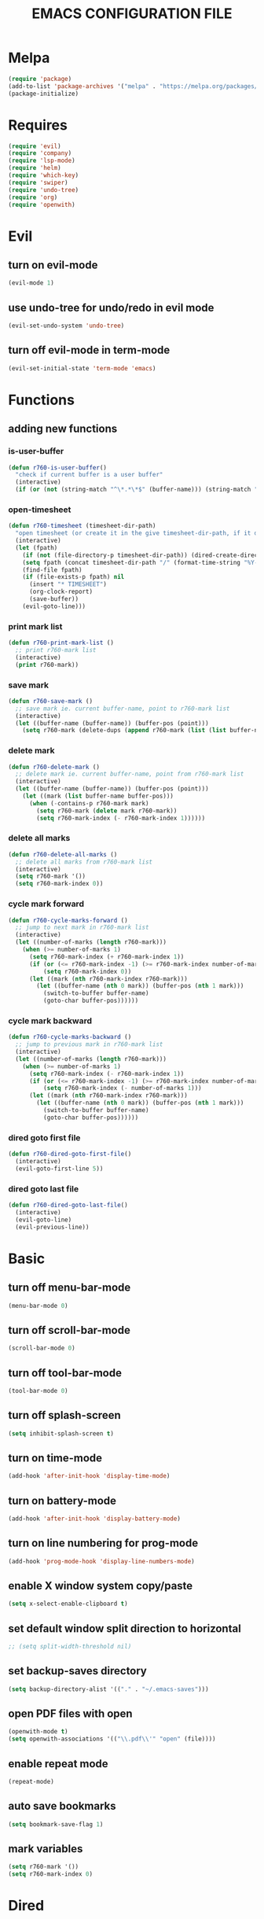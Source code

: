 # -*- mode: org -*
#+title:  EMACS CONFIGURATION FILE

* Melpa
#+BEGIN_SRC emacs-lisp
  (require 'package)
  (add-to-list 'package-archives '("melpa" . "https://melpa.org/packages/") t)
  (package-initialize)
#+END_SRC

* Requires
#+BEGIN_SRC emacs-lisp
  (require 'evil)
  (require 'company)
  (require 'lsp-mode)
  (require 'helm)
  (require 'which-key)
  (require 'swiper)
  (require 'undo-tree)
  (require 'org)
  (require 'openwith)
#+END_SRC

* Evil 
** turn on evil-mode
#+BEGIN_SRC emacs-lisp
  (evil-mode 1)
#+END_SRC

** use undo-tree for undo/redo in evil mode
#+BEGIN_SRC emacs-lisp
  (evil-set-undo-system 'undo-tree)
#+END_SRC

** turn off evil-mode in term-mode
#+BEGIN_SRC emacs-lisp
  (evil-set-initial-state 'term-mode 'emacs)
#+END_SRC

* Functions
** adding new functions
*** is-user-buffer
#+BEGIN_SRC emacs-lisp
  (defun r760-is-user-buffer()
    "check if current buffer is a user buffer"
    (interactive)
    (if (or (not (string-match "^\*.*\*$" (buffer-name))) (string-match "^\*scratch\*.*$" (buffer-name))) t 'nil))
#+END_SRC

*** open-timesheet
#+BEGIN_SRC emacs-lisp
  (defun r760-timesheet (timesheet-dir-path)
    "open timesheet (or create it in the give timesheet-dir-path, if it does not exist)"
    (interactive)
    (let (fpath)
      (if (not (file-directory-p timesheet-dir-path)) (dired-create-directory timesheet-path))
      (setq fpath (concat timesheet-dir-path "/" (format-time-string "%Y-%m-%d") ".org"))
      (find-file fpath)
      (if (file-exists-p fpath) nil
        (insert "* TIMESHEET")
        (org-clock-report)
        (save-buffer))
      (evil-goto-line)))
#+END_SRC

*** print mark list
#+BEGIN_SRC emacs-lisp
  (defun r760-print-mark-list ()
    ;; print r760-mark list
    (interactive)
    (print r760-mark))
#+END_SRC

*** save mark
#+BEGIN_SRC emacs-lisp
  (defun r760-save-mark ()
    ;; save mark ie. current buffer-name, point to r760-mark list
    (interactive)
    (let ((buffer-name (buffer-name)) (buffer-pos (point)))
      (setq r760-mark (delete-dups (append r760-mark (list (list buffer-name buffer-pos)))))))
#+END_SRC

*** delete mark
#+BEGIN_SRC emacs-lisp
  (defun r760-delete-mark ()
    ;; delete mark ie. current buffer-name, point from r760-mark list
    (interactive)
    (let ((buffer-name (buffer-name)) (buffer-pos (point)))
      (let ((mark (list buffer-name buffer-pos)))
        (when (-contains-p r760-mark mark)
          (setq r760-mark (delete mark r760-mark))
          (setq r760-mark-index (- r760-mark-index 1))))))
#+END_SRC

*** delete all marks
#+BEGIN_SRC emacs-lisp
  (defun r760-delete-all-marks ()
    ;; delete all marks from r760-mark list
    (interactive)
    (setq r760-mark '())
    (setq r760-mark-index 0))
#+END_SRC

*** cycle mark forward
#+BEGIN_SRC emacs-lisp
  (defun r760-cycle-marks-forward ()
    ;; jump to next mark in r760-mark list
    (interactive)
    (let ((number-of-marks (length r760-mark)))
      (when (>= number-of-marks 1) 
        (setq r760-mark-index (+ r760-mark-index 1))
        (if (or (<= r760-mark-index -1) (>= r760-mark-index number-of-marks))
            (setq r760-mark-index 0))
        (let ((mark (nth r760-mark-index r760-mark)))
          (let ((buffer-name (nth 0 mark)) (buffer-pos (nth 1 mark)))
            (switch-to-buffer buffer-name)
            (goto-char buffer-pos))))))
#+END_SRC

*** cycle mark backward
#+BEGIN_SRC emacs-lisp
  (defun r760-cycle-marks-backward ()
    ;; jump to previous mark in r760-mark list
    (interactive)
    (let ((number-of-marks (length r760-mark)))
      (when (>= number-of-marks 1) 
        (setq r760-mark-index (- r760-mark-index 1))
        (if (or (<= r760-mark-index -1) (>= r760-mark-index number-of-marks))
            (setq r760-mark-index (- number-of-marks 1)))
        (let ((mark (nth r760-mark-index r760-mark)))
          (let ((buffer-name (nth 0 mark)) (buffer-pos (nth 1 mark)))
            (switch-to-buffer buffer-name)
            (goto-char buffer-pos))))))
#+END_SRC

*** dired goto first file
#+BEGIN_SRC emacs-lisp
  (defun r760-dired-goto-first-file()
    (interactive)
    (evil-goto-first-line 5))
#+END_SRC

*** dired goto last file
#+BEGIN_SRC emacs-lisp
  (defun r760-dired-goto-last-file()
    (interactive)
    (evil-goto-line)
    (evil-previous-line)) 
#+END_SRC
* Basic
** turn off menu-bar-mode
#+BEGIN_SRC emacs-lisp
  (menu-bar-mode 0)
#+END_SRC

** turn off scroll-bar-mode
#+BEGIN_SRC emacs-lisp
  (scroll-bar-mode 0)
#+END_SRC

** turn off tool-bar-mode
#+BEGIN_SRC emacs-lisp
  (tool-bar-mode 0)
#+END_SRC

** turn off splash-screen
#+BEGIN_SRC emacs-lisp
  (setq inhibit-splash-screen t)
#+END_SRC

** turn on time-mode
#+BEGIN_SRC emacs-lisp
  (add-hook 'after-init-hook 'display-time-mode)
#+END_SRC

** turn on battery-mode
#+BEGIN_SRC emacs-lisp
  (add-hook 'after-init-hook 'display-battery-mode)
#+END_SRC

** turn on line numbering for prog-mode
#+BEGIN_SRC emacs-lisp
  (add-hook 'prog-mode-hook 'display-line-numbers-mode)
#+END_SRC

** enable X window system copy/paste
#+BEGIN_SRC emacs-lisp
  (setq x-select-enable-clipboard t)
#+END_SRC

** set default window split direction to horizontal
#+BEGIN_SRC emacs-lisp
  ;; (setq split-width-threshold nil)
#+END_SRC

** set backup-saves directory
#+BEGIN_SRC emacs-lisp
  (setq backup-directory-alist '(("." . "~/.emacs-saves")))
#+END_SRC

** open PDF files with open
#+BEGIN_SRC emacs-lisp
  (openwith-mode t)
  (setq openwith-associations '(("\\.pdf\\'" "open" (file))))
#+END_SRC

** enable repeat mode
#+BEGIN_SRC emacs-lisp
  (repeat-mode)
#+END_SRC

** auto save bookmarks
#+BEGIN_SRC emacs-lisp
  (setq bookmark-save-flag 1)
  #+END_SRC

** mark variables
#+BEGIN_SRC emacs-lisp
  (setq r760-mark '())
  (setq r760-mark-index 0)
#+END_SRC

* Dired
** disable space key
#+BEGIN_SRC emacs-lisp
  (eval-after-load "dired" '(define-key dired-mode-map (kbd "<SPC>") nil))
  (eval-after-load "dired" '(define-key dired-mode-map (kbd "M-s") nil))
  (eval-after-load "dired" '(evil-define-key 'normal dired-mode-map (kbd "h") 'dired-up-directory))
  (add-hook 'dired-mode-hook
            (lambda ()
              (evil-define-key 'normal dired-mode-map
                (kbd "h") 'dired-up-directory
                (kbd "l") 'dired-find-file
                (kbd "gg") 'r760-dired-goto-first-file
                (kbd "G") 'r760-dired-goto-last-file)))
  #+END_SRC

* Recentf
** turn on recentf-mode
#+BEGIN_SRC emacs-lisp
  (recentf-mode 1)
  (setq recentf-max-menu-items 25)
  (setq recentf-max-saved-items 25)
  #+END_SRC

* Org
** set maxlevel of clock table to 3
#+BEGIN_SRC emacs-lisp
  (setq org-clock-clocktable-default-properties '(:maxlevel 3))
#+END_SRC

* Undo-tree
** turn on undo-tree mode for prog-mode
#+BEGIN_SRC emacs-lisp
  (add-hook 'prog-mode-hook 'undo-tree-mode)
#+END_SRC

** set undo-tree history directory
#+BEGIN_SRC emacs-lisp
  (setq undo-tree-history-directory-alist '(("." . "~/.emacs.d/undo")))
#+END_SRC

** turn on undo-tree mode for org-mode
#+BEGIN_SRC emacs-lisp
  (add-hook 'org-mode-hook
            (lambda ()
              (undo-tree-mode)
              (org-indent-mode)))
#+END_SRC

* Company
** turn on company mode
#+BEGIN_SRC emacs-lisp
  (add-hook 'after-init-hook 'global-company-mode)
#+END_SRC

* Which-key
** turn on which-key-mode
#+BEGIN_SRC emacs-lisp
  (which-key-mode 1)
#+END_SRC

* Electric pair
** turn on electric-pair-mode
#+BEGIN_SRC emacs-lisp
  (electric-pair-mode t)
#+END_SRC

* Winner
** turn on winner mode
#+BEGIN_SRC emacs-lisp
  (winner-mode 1)
#+END_SRC

* Keybindings
** replace existing keybindings
*** helm find files
#+BEGIN_SRC emacs-lisp
  (global-set-key (kbd "C-x C-f") 'helm-find-files)
#+END_SRC

*** helm buffers list
#+BEGIN_SRC emacs-lisp
  (global-set-key (kbd "C-x b") 'helm-buffers-list)
#+END_SRC

*** helm bookmarks
#+BEGIN_SRC emacs-lisp
  (global-set-key (kbd "C-x rl") 'helm-bookmarks)
#+END_SRC

*** helm meta-x
#+BEGIN_SRC emacs-lisp
  (global-set-key (kbd "M-x") 'helm-M-x)
#+END_SRC

*** replace default emacs search with swiper
#+BEGIN_SRC emacs-lisp
  (global-set-key (kbd "C-s") 'swiper)
#+END_SRC

*** open window below
#+BEGIN_SRC emacs-lisp
  (which-key-add-key-based-replacements "C-x 2" "open window below")
  (global-set-key
   (kbd "C-x 2")
   (lambda ()
     (interactive)
     (split-window-vertically)
     (other-window 1)))
#+END_SRC

*** open window to the right
#+BEGIN_SRC emacs-lisp
  (which-key-add-key-based-replacements "C-x 3" "open window to the right")
  (global-set-key
   (kbd "C-x 3")
   (lambda ()
     (interactive)
     (split-window-horizontally)
     (other-window 1)))
#+END_SRC

** adding new keybindings
*** groups
#+BEGIN_SRC emacs-lisp
  (which-key-add-key-based-replacements "<SPC>B" "bookmark")
  (which-key-add-key-based-replacements "<SPC>c" "comp/interp/dbg")
  (which-key-add-key-based-replacements "<SPC>g" "git")
  (which-key-add-key-based-replacements "<SPC>i" "interactive")
  (which-key-add-key-based-replacements "<SPC>s" "shell/terminal")
  (which-key-add-key-based-replacements "<SPC>x" "xref")
#+END_SRC

*** evaluate current buffer
#+BEGIN_SRC emacs-lisp
  (global-set-key (kbd "C-x e") 'eval-buffer)
#+END_SRC

*** compile
#+BEGIN_SRC emacs-lisp
  (global-set-key (kbd "<f6>") 'compile)
  (evil-define-key 'normal 'global (kbd "<SPC>cc") 'compile)
#+END_SRC

*** recompile
#+BEGIN_SRC emacs-lisp
  (global-set-key (kbd "<f5>") 'recompile)
  (evil-define-key 'normal 'global (kbd "<SPC>cr") 'recompile)
#+END_SRC

*** revert-buffer
#+BEGIN_SRC emacs-lisp
  (global-set-key (kbd "<f7>") 'revert-buffer)
#+END_SRC

*** next-error
#+BEGIN_SRC emacs-lisp
  (evil-define-key 'normal 'global (kbd "<SPC>cn") 'next-error)
#+END_SRC

*** previous-error
#+BEGIN_SRC emacs-lisp
  (evil-define-key 'normal 'global (kbd "<SPC>cp") 'previous-error)
#+END_SRC

*** gdb
#+BEGIN_SRC emacs-lisp
  (evil-define-key 'normal 'global (kbd "<SPC>cd") 'gdb)
#+END_SRC

*** interpret current file
#+BEGIN_SRC emacs-lisp
  (which-key-add-key-based-replacements "<SPC>ci" "interpret current file")
  (evil-define-key 'normal 'global (kbd "<SPC>ci")
    (lambda ()
      (interactive)
      (executable-interpret (buffer-file-name))))
#+END_SRC

*** git diff current file
#+BEGIN_SRC emacs-lisp
  (evil-define-key 'normal 'global (kbd "<SPC>gd") 'vc-diff)
#+END_SRC

*** git diff
#+BEGIN_SRC emacs-lisp
  (evil-define-key 'normal 'global (kbd "<SPC>gD") 'vc-root-diff)
#+END_SRC

*** git log
#+BEGIN_SRC emacs-lisp
  (evil-define-key 'normal 'global (kbd "<SPC>gl") 'vc-print-root-log)
#+END_SRC

*** run shell command
#+BEGIN_SRC emacs-lisp
  (evil-define-key 'normal 'global (kbd "<SPC>sc") 'shell-command)
#+END_SRC

*** run async shell command
#+BEGIN_SRC emacs-lisp
  (evil-define-key 'normal 'global (kbd "<SPC>sa") 'async-shell-command)
#+END_SRC

*** open a mini bash terminal below
#+BEGIN_SRC emacs-lisp
  (which-key-add-key-based-replacements "<SPC>st" "open a mini terminal below")
  (evil-define-key 'normal 'global (kbd "<SPC>st")
    (lambda ()
      (interactive)
      (split-window-vertically)
      (other-window 1)
      (shrink-window 10)
      (term "/bin/bash")))
#+END_SRC

*** imenu
#+BEGIN_SRC emacs-lisp
  (evil-define-key 'normal 'global (kbd "<SPC>if") 'imenu)
#+END_SRC

*** ibuffer
#+BEGIN_SRC emacs-lisp
  (evil-define-key 'normal 'global (kbd "<SPC>ib") 'ibuffer)
#+END_SRC

*** grep
#+BEGIN_SRC emacs-lisp
  (evil-define-key 'normal 'global (kbd "<SPC>ig") 'grep)
#+END_SRC

*** rgrep
#+BEGIN_SRC emacs-lisp
  (evil-define-key 'normal 'global (kbd "<SPC>iG") 'rgrep)
#+END_SRC

*** proced
#+BEGIN_SRC emacs-lisp
  (evil-define-key 'normal 'global (kbd "<SPC>ip") 'proced)
#+END_SRC

*** undo previous window action
#+BEGIN_SRC emacs-lisp
  (evil-define-key 'normal 'global (kbd "<SPC>u") 'winner-undo)
#+END_SRC

*** xref-find-definitions
#+BEGIN_SRC emacs-lisp
  (evil-define-key 'normal 'global (kbd "<SPC>xd") 'xref-find-definitions)
#+END_SRC

*** xref-find-definition
#+BEGIN_SRC emacs-lisp
  (evil-define-key 'normal 'global (kbd "<SPC>xD") 'xref-find-definitions-other-window)
#+END_SRC

*** edit emacs configuration file
#+BEGIN_SRC emacs-lisp
  (which-key-add-key-based-replacements "<SPC>e" "edit emacs config")
  (evil-define-key 'normal 'global (kbd "<SPC>e")
    (lambda ()
      (interactive)
      (find-file "~/.emacs.d/emacs.org")))
#+END_SRC

*** open timesheet
#+BEGIN_SRC emacs-lisp
  (which-key-add-key-based-replacements "<SPC>o" "open timesheet")
  (evil-define-key 'normal 'global (kbd "<SPC>o")
    (lambda ()
      (interactive)
      (r760-timesheet "~/wlog")))
#+END_SRC

*** org export
#+BEGIN_SRC emacs-lisp
  (which-key-add-key-based-replacements "<SPC>O" "org-export-dispatch")
  (evil-define-key 'normal 'global (kbd "<SPC>O")
    (lambda ()
      (interactive)
      (org-export-dispatch)))
#+END_SRC

*** set bookmark
#+BEGIN_SRC emacs-lisp
  (evil-define-key 'normal 'global (kbd "<SPC>Bs") 'bookmark-set)
#+END_SRC

*** delete bookmark
#+BEGIN_SRC emacs-lisp
  (evil-define-key 'normal 'global (kbd "<SPC>Bd") 'bookmark-delete)
#+END_SRC

*** list bookmarks
#+BEGIN_SRC emacs-lisp
  (evil-define-key 'normal 'global (kbd "<SPC>Bl") 'helm-bookmarks)
#+END_SRC

*** open a recent file
#+BEGIN_SRC emacs-lisp
  (evil-define-key 'normal 'global (kbd "<SPC>r") 'recentf-open-files)
#+END_SRC

*** list buffers
#+BEGIN_SRC emacs-lisp
  (evil-define-key 'normal 'global (kbd "<SPC>b") 'helm-buffers-list)
#+END_SRC

*** kill buffer
#+BEGIN_SRC emacs-lisp
  (evil-define-key 'normal 'global (kbd "<SPC>k") 'kill-buffer)
#+END_SRC

*** man
#+BEGIN_SRC emacs-lisp
  (evil-define-key 'normal 'global (kbd "<SPC>m") 'man)
#+END_SRC

*** dired
#+BEGIN_SRC emacs-lisp
  (evil-define-key 'normal 'global (kbd "<SPC>d") 'dired)
#+END_SRC

*** dired jump
#+BEGIN_SRC emacs-lisp
  (evil-define-key 'normal 'global (kbd "<SPC>D") 'dired-jump)
#+END_SRC

*** helm-find-files
#+BEGIN_SRC emacs-lisp
  (evil-define-key 'normal 'global (kbd "<SPC>f") 'helm-find-files)
#+END_SRC

*** helm-find
#+BEGIN_SRC emacs-lisp
  (evil-define-key 'normal 'global (kbd "<SPC>F") 'helm-find)
#+END_SRC

*** save mark
#+BEGIN_SRC emacs-lisp
  (global-set-key (kbd "M-e")
                  (lambda ()
                    (interactive)
                    (r760-save-mark)
                    (message "Mark saved")))
#+END_SRC

*** delete mark
#+BEGIN_SRC emacs-lisp
  (global-set-key (kbd "M-r")
                  (lambda ()
                    (interactive)
                    (r760-delete-mark)
                    (message "Mark deleted")))
#+END_SRC

*** cycle mark forward
#+BEGIN_SRC emacs-lisp
  (global-set-key (kbd "M-w")
                  (lambda ()
                    (interactive)
                    (r760-cycle-marks-forward)
                    (message "Mark cycled")))
#+END_SRC

*** cycle mark backward
#+BEGIN_SRC emacs-lisp
  (global-set-key (kbd "M-q")
                  (lambda ()
                    (interactive)
                    (r760-cycle-marks-backward)
                    (message "Mark cycled")))
#+END_SRC

*** next-user-buffer
#+BEGIN_SRC emacs-lisp
  (global-set-key (kbd "M-s")
                  (lambda ()
                    (interactive)
                    (let ((orig-buffer (buffer-name)))
                      (next-buffer)
                      (while (and (not (r760-is-user-buffer)) (not (string-equal (buffer-name) orig-buffer))) (next-buffer)))))
#+END_SRC

*** previous-user-buffer
#+BEGIN_SRC emacs-lisp
  (global-set-key (kbd "M-a")
                  (lambda ()
                    (interactive)
                    (let ((orig-buffer (buffer-name)))
                      (previous-buffer)
                      (while (and (not (r760-is-user-buffer)) (not (string-equal (buffer-name) orig-buffer))) (previous-buffer)))))
#+END_SRC

* C
** enable lsp-mode, and disable lsp-indentation
#+BEGIN_SRC emacs-lisp
  (setq c-default-style "k&r")
  (add-hook 'c-mode-hook
            (lambda ()
              (lsp)
              (xref-etags-mode)
              (setq lsp-enable-indentation nil)))
#+END_SRC
